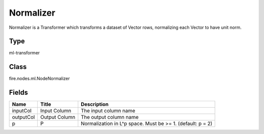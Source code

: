 
Normalizer
========== 

Normalizer is a Transformer which transforms a dataset of Vector rows, normalizing each Vector to have unit norm.

Type
---------- 

ml-transformer

Class
---------- 

fire.nodes.ml.NodeNormalizer

Fields
---------- 

+-----------+---------------+------------------------------------------------------------+
| Name      | Title         | Description                                                |
+===========+===============+============================================================+
| inputCol  | Input Column  | The input column name                                      |
+-----------+---------------+------------------------------------------------------------+
| outputCol | Output Column | The output column name                                     |
+-----------+---------------+------------------------------------------------------------+
| p         | P             | Normalization in L^p space. Must be >= 1. (default: p = 2) |
+-----------+---------------+------------------------------------------------------------+